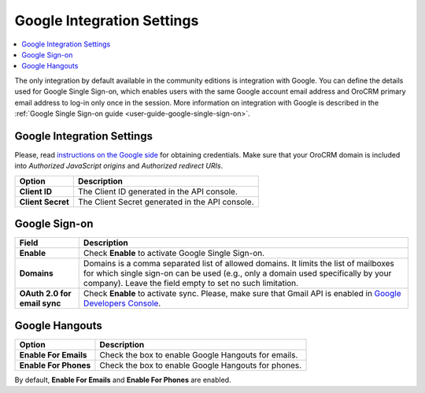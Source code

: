 .. _admin-configuration-integrations-google:

Google Integration Settings
===========================

.. contents:: :local:
    :depth: 2


The only integration by default available in the community editions is integration with Google. You can define the details used for Google Single Sign-on,  which enables users with the same Google account email address and OroCRM primary email address to log-in only once in the session. More information on integration with Google is described in the :ref:`Google Single Sign-on guide <user-guide-google-single-sign-on>`.


.. image:: ../img/configuration/google.png


Google Integration Settings
---------------------------

Please, read `instructions on the Google side <https://support.google.com/cloud/answer/6158862?hl=en>`_ for obtaining credentials. Make sure that your OroCRM domain is included into `Authorized JavaScript origins` and `Authorized redirect URIs`.

+-------------------+-------------------------------------------------+
| **Option**        | **Description**                                 |
+===================+=================================================+
| **Client ID**     | The Client ID generated in the API console.     |
+-------------------+-------------------------------------------------+
| **Client Secret** | The Client Secret generated in the API console. |
+-------------------+-------------------------------------------------+

Google Sign-on
--------------

+------------------------------+--------------------------------------------------------------------------------------------------------------------------------------------------------------------------------------------------------------------------------------+
| **Field**                    | Description                                                                                                                                                                                                                          |
+==============================+======================================================================================================================================================================================================================================+
| **Enable**                   | Check **Enable** to activate Google Single Sign-on.                                                                                                                                                                                  |
+------------------------------+--------------------------------------------------------------------------------------------------------------------------------------------------------------------------------------------------------------------------------------+
| **Domains**                  | Domains is a comma separated list of allowed domains. It limits the list of mailboxes for which single sign-on can be used (e.g., only a domain used specifically by your company). Leave the field empty to set no such limitation. |
+------------------------------+--------------------------------------------------------------------------------------------------------------------------------------------------------------------------------------------------------------------------------------+
| **OAuth 2.0 for email sync** | Check **Enable** to activate sync. Please, make sure that Gmail API is enabled in `Google Developers Console <https://console.developers.google.com/apis>`_.                                                                         |
+------------------------------+--------------------------------------------------------------------------------------------------------------------------------------------------------------------------------------------------------------------------------------+


.. image:: ../img/google_integration/oro_google_integration.jpg


Google Hangouts
---------------

+-----------------------+-----------------------------------------------------+
| **Option**            | **Description**                                     |
+=======================+=====================================================+
| **Enable For Emails** | Check the box to enable Google Hangouts for emails. |
+-----------------------+-----------------------------------------------------+
| **Enable For Phones** | Check the box to enable Google Hangouts for phones. |
+-----------------------+-----------------------------------------------------+

By default, **Enable For Emails** and **Enable For Phones** are enabled.